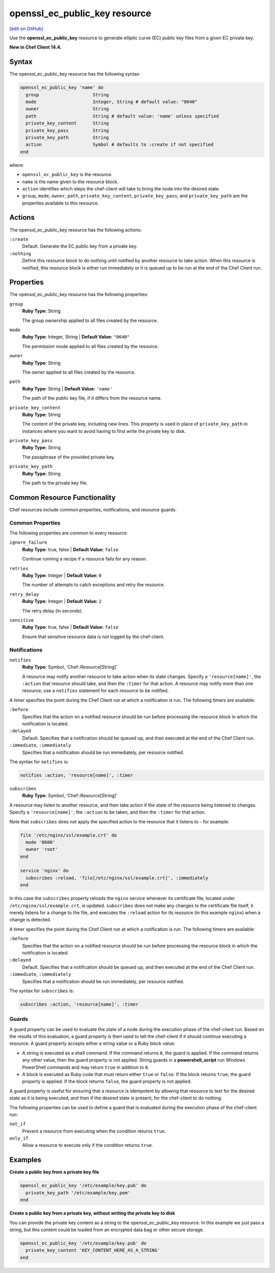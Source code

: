 =====================================================
openssl_ec_public_key resource
=====================================================
`[edit on GitHub] <https://github.com/chef/chef-web-docs/blob/master/chef_master/source/resource_openssl_ec_public_key.rst>`__

Use the **openssl_ec_public_key** resource to generate elliptic curve (EC) public key files from a given EC private key.

**New in Chef Client 14.4.**

Syntax
=====================================================
The openssl_ec_public_key resource has the following syntax:

.. code-block:: ruby

  openssl_ec_public_key 'name' do
    group                    String
    mode                     Integer, String # default value: "0640"
    owner                    String
    path                     String # default value: 'name' unless specified
    private_key_content      String
    private_key_pass         String
    private_key_path         String
    action                   Symbol # defaults to :create if not specified
  end

where:

* ``openssl_ec_public_key`` is the resource.
* ``name`` is the name given to the resource block.
* ``action`` identifies which steps the chef-client will take to bring the node into the desired state.
* ``group``, ``mode``, ``owner``, ``path``, ``private_key_content``, ``private_key_pass``, and ``private_key_path`` are the properties available to this resource.

Actions
=====================================================

The openssl_ec_public_key resource has the following actions:

``:create``
   Default. Generate the EC public key from a private key.

``:nothing``
   .. tag resources_common_actions_nothing

   Define this resource block to do nothing until notified by another resource to take action. When this resource is notified, this resource block is either run immediately or it is queued up to be run at the end of the Chef Client run.

   .. end_tag

Properties
=====================================================

The openssl_ec_public_key resource has the following properties:

``group``
   **Ruby Type:** String

   The group ownership applied to all files created by the resource.

``mode``
   **Ruby Type:** Integer, String | **Default Value:** ``"0640"``

   The permission mode applied to all files created by the resource.

``owner``
   **Ruby Type:** String

   The owner applied to all files created by the resource.

``path``
   **Ruby Type:** String | **Default Value:** ``'name'``

   The path of the public key file, if it differs from the resource name.

``private_key_content``
   **Ruby Type:** String

   The content of the private key, including new lines. This property is used in place of ``private_key_path`` in instances where you want to avoid having to first write the private key to disk.

``private_key_pass``
   **Ruby Type:** String

   The passphrase of the provided private key.

``private_key_path``
   **Ruby Type:** String

   The path to the private key file.

Common Resource Functionality
=====================================================

Chef resources include common properties, notifications, and resource guards.

Common Properties
-----------------------------------------------------

.. tag resources_common_properties

The following properties are common to every resource:

``ignore_failure``
  **Ruby Type:** true, false | **Default Value:** ``false``

  Continue running a recipe if a resource fails for any reason.

``retries``
  **Ruby Type:** Integer | **Default Value:** ``0``

  The number of attempts to catch exceptions and retry the resource.

``retry_delay``
  **Ruby Type:** Integer | **Default Value:** ``2``

  The retry delay (in seconds).

``sensitive``
  **Ruby Type:** true, false | **Default Value:** ``false``

  Ensure that sensitive resource data is not logged by the chef-client.

.. end_tag

Notifications
-----------------------------------------------------

``notifies``
  **Ruby Type:** Symbol, 'Chef::Resource[String]'

  .. tag resources_common_notification_notifies

  A resource may notify another resource to take action when its state changes. Specify a ``'resource[name]'``, the ``:action`` that resource should take, and then the ``:timer`` for that action. A resource may notify more than one resource; use a ``notifies`` statement for each resource to be notified.

  .. end_tag

.. tag resources_common_notification_timers

A timer specifies the point during the Chef Client run at which a notification is run. The following timers are available:

``:before``
   Specifies that the action on a notified resource should be run before processing the resource block in which the notification is located.

``:delayed``
   Default. Specifies that a notification should be queued up, and then executed at the end of the Chef Client run.

``:immediate``, ``:immediately``
   Specifies that a notification should be run immediately, per resource notified.

.. end_tag

.. tag resources_common_notification_notifies_syntax

The syntax for ``notifies`` is:

.. code-block:: ruby

  notifies :action, 'resource[name]', :timer

.. end_tag

``subscribes``
  **Ruby Type:** Symbol, 'Chef::Resource[String]'

.. tag resources_common_notification_subscribes

A resource may listen to another resource, and then take action if the state of the resource being listened to changes. Specify a ``'resource[name]'``, the ``:action`` to be taken, and then the ``:timer`` for that action.

Note that ``subscribes`` does not apply the specified action to the resource that it listens to - for example:

.. code-block:: ruby

 file '/etc/nginx/ssl/example.crt' do
   mode '0600'
   owner 'root'
 end

 service 'nginx' do
   subscribes :reload, 'file[/etc/nginx/ssl/example.crt]', :immediately
 end

In this case the ``subscribes`` property reloads the ``nginx`` service whenever its certificate file, located under ``/etc/nginx/ssl/example.crt``, is updated. ``subscribes`` does not make any changes to the certificate file itself, it merely listens for a change to the file, and executes the ``:reload`` action for its resource (in this example ``nginx``) when a change is detected.

.. end_tag

.. tag resources_common_notification_timers

A timer specifies the point during the Chef Client run at which a notification is run. The following timers are available:

``:before``
   Specifies that the action on a notified resource should be run before processing the resource block in which the notification is located.

``:delayed``
   Default. Specifies that a notification should be queued up, and then executed at the end of the Chef Client run.

``:immediate``, ``:immediately``
   Specifies that a notification should be run immediately, per resource notified.

.. end_tag

.. tag resources_common_notification_subscribes_syntax

The syntax for ``subscribes`` is:

.. code-block:: ruby

   subscribes :action, 'resource[name]', :timer

.. end_tag

Guards
-----------------------------------------------------

.. tag resources_common_guards

A guard property can be used to evaluate the state of a node during the execution phase of the chef-client run. Based on the results of this evaluation, a guard property is then used to tell the chef-client if it should continue executing a resource. A guard property accepts either a string value or a Ruby block value:

* A string is executed as a shell command. If the command returns ``0``, the guard is applied. If the command returns any other value, then the guard property is not applied. String guards in a **powershell_script** run Windows PowerShell commands and may return ``true`` in addition to ``0``.
* A block is executed as Ruby code that must return either ``true`` or ``false``. If the block returns ``true``, the guard property is applied. If the block returns ``false``, the guard property is not applied.

A guard property is useful for ensuring that a resource is idempotent by allowing that resource to test for the desired state as it is being executed, and then if the desired state is present, for the chef-client to do nothing.

.. end_tag
.. tag resources_common_guards_properties

The following properties can be used to define a guard that is evaluated during the execution phase of the chef-client run:

``not_if``
  Prevent a resource from executing when the condition returns ``true``.

``only_if``
  Allow a resource to execute only if the condition returns ``true``.

.. end_tag


Examples
=====================================================

**Create a public key from a private key file**

.. code-block:: ruby

   openssl_ec_public_key '/etc/example/key.pub' do
     private_key_path '/etc/example/key.pem'
   end

**Create a public key from a private key, without writing the private key to disk**

You can provide the private key content as a string to the openssl_ec_public_key resource. In this example we just pass a string, but this content could be loaded from an encrypted data bag or other secure storage.

.. code-block:: ruby

   openssl_ec_public_key '/etc/example/key.pub' do
     private_key_content 'KEY_CONTENT_HERE_AS_A_STRING'
   end
